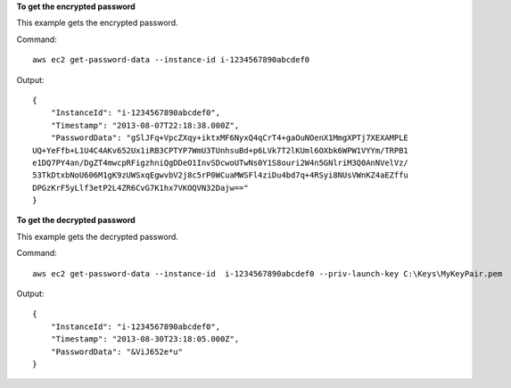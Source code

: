 **To get the encrypted password**

This example gets the encrypted password.

Command::

  aws ec2 get-password-data --instance-id i-1234567890abcdef0

Output::

  {
      "InstanceId": "i-1234567890abcdef0",
      "Timestamp": "2013-08-07T22:18:38.000Z",
      "PasswordData": "gSlJFq+VpcZXqy+iktxMF6NyxQ4qCrT4+gaOuNOenX1MmgXPTj7XEXAMPLE
  UQ+YeFfb+L1U4C4AKv652Ux1iRB3CPTYP7WmU3TUnhsuBd+p6LVk7T2lKUml6OXbk6WPW1VYYm/TRPB1
  e1DQ7PY4an/DgZT4mwcpRFigzhniQgDDeO1InvSDcwoUTwNs0Y1S8ouri2W4n5GNlriM3Q0AnNVelVz/
  53TkDtxbNoU606M1gK9zUWSxqEgwvbV2j8c5rP0WCuaMWSFl4ziDu4bd7q+4RSyi8NUsVWnKZ4aEZffu
  DPGzKrF5yLlf3etP2L4ZR6CvG7K1hx7VKOQVN32Dajw=="
  }

**To get the decrypted password**

This example gets the decrypted password.

Command::

  aws ec2 get-password-data --instance-id  i-1234567890abcdef0 --priv-launch-key C:\Keys\MyKeyPair.pem

Output::

  {
      "InstanceId": "i-1234567890abcdef0",
      "Timestamp": "2013-08-30T23:18:05.000Z",
      "PasswordData": "&ViJ652e*u"
  }

